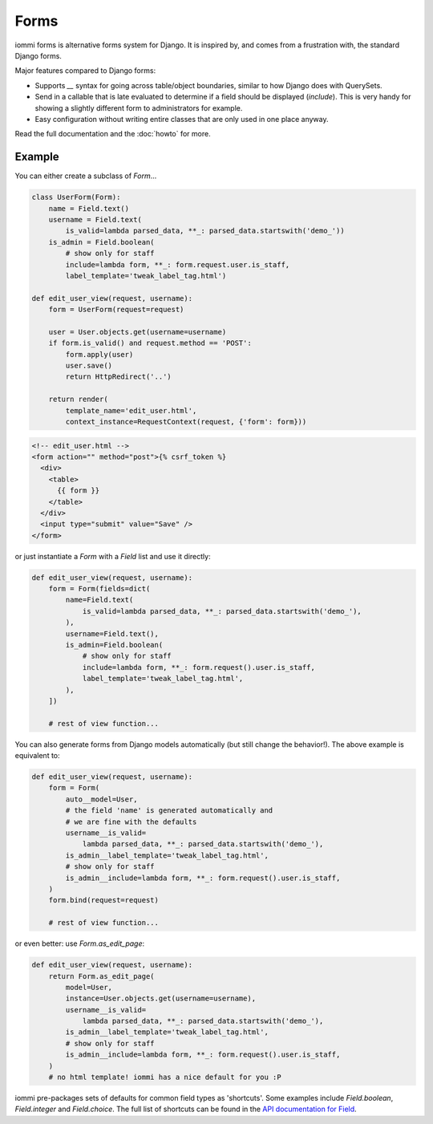 Forms
=====

iommi forms is alternative forms system for Django. It is inspired by, and
comes from a frustration with, the standard Django forms.

Major features compared to Django forms:

- Supports `__` syntax for going across table/object boundaries, similar to how Django does with QuerySets.
- Send in a callable that is late evaluated to determine if a field should be displayed (`include`). This is very handy for showing a slightly different form to administrators for example.
- Easy configuration without writing entire classes that are only used in one place anyway.

Read the full documentation and the :doc:`howto` for more.


Example
-------

You can either create a subclass of `Form`...

.. code:: python

    class UserForm(Form):
        name = Field.text()
        username = Field.text(
            is_valid=lambda parsed_data, **_: parsed_data.startswith('demo_'))
        is_admin = Field.boolean(
            # show only for staff
            include=lambda form, **_: form.request.user.is_staff,
            label_template='tweak_label_tag.html')

    def edit_user_view(request, username):
        form = UserForm(request=request)

        user = User.objects.get(username=username)
        if form.is_valid() and request.method == 'POST':
            form.apply(user)
            user.save()
            return HttpRedirect('..')

        return render(
            template_name='edit_user.html',
            context_instance=RequestContext(request, {'form': form}))

.. code:: html

    <!-- edit_user.html -->
    <form action="" method="post">{% csrf_token %}
      <div>
        <table>
          {{ form }}
        </table>
      </div>
      <input type="submit" value="Save" />
    </form>

or just instantiate a `Form` with a `Field` list and use it directly:

.. code:: python

    def edit_user_view(request, username):
        form = Form(fields=dict(
            name=Field.text(
                is_valid=lambda parsed_data, **_: parsed_data.startswith('demo_'),
            ),
            username=Field.text(),
            is_admin=Field.boolean(
                # show only for staff
                include=lambda form, **_: form.request().user.is_staff,
                label_template='tweak_label_tag.html',
            ),
        ])

        # rest of view function...


You can also generate forms from Django models automatically (but still
change the behavior!). The above example is equivalent to:

.. code:: python

    def edit_user_view(request, username):
        form = Form(
            auto__model=User,
            # the field 'name' is generated automatically and
            # we are fine with the defaults
            username__is_valid=
                lambda parsed_data, **_: parsed_data.startswith('demo_'),
            is_admin__label_template='tweak_label_tag.html',
            # show only for staff
            is_admin__include=lambda form, **_: form.request().user.is_staff,
        )
        form.bind(request=request)

        # rest of view function...

or even better: use `Form.as_edit_page`:

.. code:: python

    def edit_user_view(request, username):
        return Form.as_edit_page(
            model=User,
            instance=User.objects.get(username=username),
            username__is_valid=
                lambda parsed_data, **_: parsed_data.startswith('demo_'),
            is_admin__label_template='tweak_label_tag.html',
            # show only for staff
            is_admin__include=lambda form, **_: form.request().user.is_staff,
        )
        # no html template! iommi has a nice default for you :P

iommi pre-packages sets of defaults for common field types as 'shortcuts'.
Some examples include `Field.boolean`, `Field.integer` and `Field.choice`.
The full list of shortcuts can be found in the
`API documentation for Field <api.html#iommi.Field>`_.

